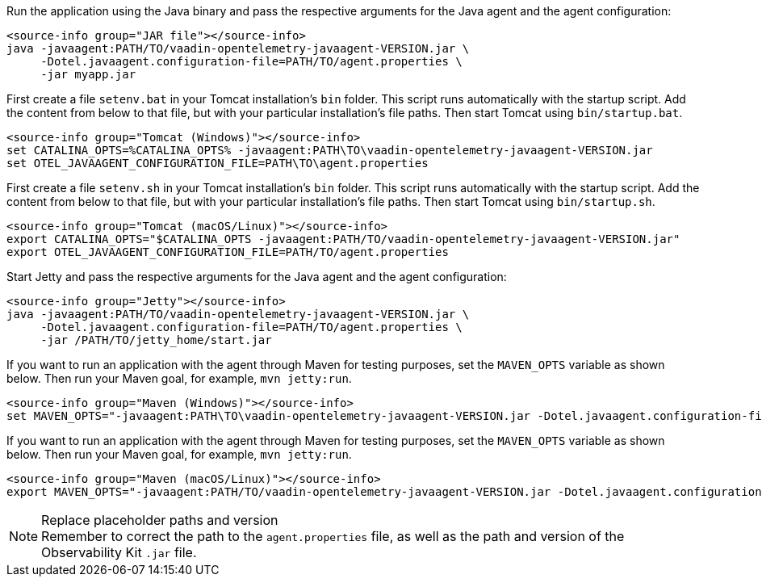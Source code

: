 [.example]
--

Run the application using the Java binary and pass the respective arguments for the Java agent and the agent configuration:
[source,terminal]
----
<source-info group="JAR file"></source-info>
java -javaagent:PATH/TO/vaadin-opentelemetry-javaagent-VERSION.jar \
     -Dotel.javaagent.configuration-file=PATH/TO/agent.properties \
     -jar myapp.jar
----

First create a file [filename]`setenv.bat` in your Tomcat installation's [filename]`bin` folder.
This script runs automatically with the startup script.
Add the content from below to that file, but with your particular installation's file paths.
Then start Tomcat using [filename]`bin/startup.bat`.
[source,terminal]
----
<source-info group="Tomcat (Windows)"></source-info>
set CATALINA_OPTS=%CATALINA_OPTS% -javaagent:PATH\TO\vaadin-opentelemetry-javaagent-VERSION.jar
set OTEL_JAVAAGENT_CONFIGURATION_FILE=PATH\TO\agent.properties
----

First create a file [filename]`setenv.sh` in your Tomcat installation's [filename]`bin` folder.
This script runs automatically with the startup script.
Add the content from below to that file, but with your particular installation's file paths.
Then start Tomcat using [filename]`bin/startup.sh`.
[source,terminal]
----
<source-info group="Tomcat (macOS/Linux)"></source-info>
export CATALINA_OPTS="$CATALINA_OPTS -javaagent:PATH/TO/vaadin-opentelemetry-javaagent-VERSION.jar"
export OTEL_JAVAAGENT_CONFIGURATION_FILE=PATH/TO/agent.properties
----

Start Jetty and pass the respective arguments for the Java agent and the agent configuration:
[source,terminal]
----
<source-info group="Jetty"></source-info>
java -javaagent:PATH/TO/vaadin-opentelemetry-javaagent-VERSION.jar \
     -Dotel.javaagent.configuration-file=PATH/TO/agent.properties \
     -jar /PATH/TO/jetty_home/start.jar
----

If you want to run an application with the agent through Maven for testing purposes, set the `MAVEN_OPTS` variable as shown below.
Then run your Maven goal, for example, `mvn jetty:run`.
[source,terminal]
----
<source-info group="Maven (Windows)"></source-info>
set MAVEN_OPTS="-javaagent:PATH\TO\vaadin-opentelemetry-javaagent-VERSION.jar -Dotel.javaagent.configuration-file=PATH\TO\agent.properties"
----

If you want to run an application with the agent through Maven for testing purposes, set the `MAVEN_OPTS` variable as shown below.
Then run your Maven goal, for example, `mvn jetty:run`.
[source,terminal]
----
<source-info group="Maven (macOS/Linux)"></source-info>
export MAVEN_OPTS="-javaagent:PATH/TO/vaadin-opentelemetry-javaagent-VERSION.jar -Dotel.javaagent.configuration-file=PATH/TO/agent.properties"
----
--

.Replace placeholder paths and version
[NOTE]
Remember to correct the path to the [filename]`agent.properties` file, as well as the path and version of the Observability Kit `.jar` file.
